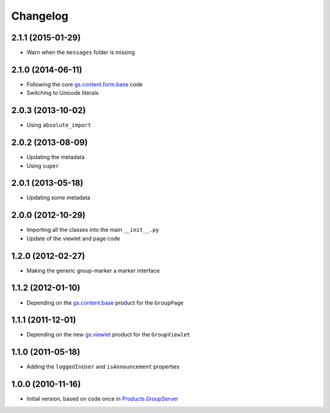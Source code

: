 Changelog
=========

2.1.1 (2015-01-29)
------------------

* Warn when the ``messages`` folder is missing

2.1.0 (2014-06-11)
------------------

* Following the core `gs.content.form.base`_ code
* Switching to Unicode literals

.. _gs.content.form.base: https://github.com/groupserver/gs.content.form.base

2.0.3 (2013-10-02)
------------------

* Using ``absolute_import``

2.0.2 (2013-08-09)
------------------

* Updating the metadata
* Using ``super``

2.0.1 (2013-05-18)
------------------

* Updating some metadata

2.0.0 (2012-10-29)
------------------

* Importing all the classes into the main ``__init__.py``
* Update of the viewlet and page code

1.2.0 (2012-02-27)
------------------

* Making the generic group-marker a marker interface

1.1.2 (2012-01-10)
------------------

* Depending on the `gs.content.base`_ product for the
  ``GroupPage``

.. _gs.content.base: https://github.com/groupserver/gs.content.base

1.1.1 (2011-12-01)
------------------

* Depending on the new `gs.viewlet`_ product for the
  ``GroupViewlet``

.. _gs.viewlet: https://github.com/groupserver/gs.viewlet

1.1.0 (2011-05-18)
------------------

* Adding the ``loggedInUser`` and ``isAnnouncement`` properties

1.0.0 (2010-11-16)
------------------

* Initial version, based on code once in `Products.GroupServer`_

.. _Products.GroupServer: https://github.com/groupserver/Products.GroupServer
